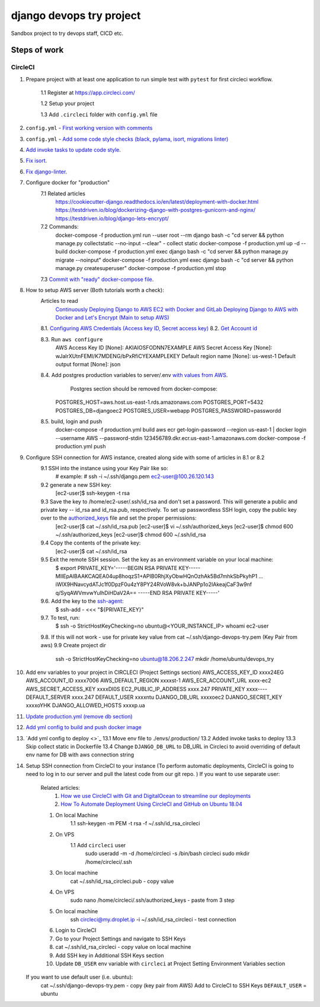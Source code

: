 =========================
django devops try project
=========================

Sandbox project to try devops staff, CI\CD etc.

Steps of work
=============

CircleCI
--------


1. Prepare project with at least one application to run simple test with ``pytest`` for first circleci workflow.

    1.1 Register at https://app.circleci.com/

    1.2 Setup your project

    1.3 Add ``.circleci`` folder with ``config.yml`` file

2. ``config.yml`` - `First working version with comments <https://github.com/LowerDeez/devops-try/blob/7bd2928acd0e23438e7816e846690f00f444e381/.circleci/config.yml>`_
3. ``config.yml`` - `Add some code style checks (black, pylama, isort, migrations linter) <https://github.com/LowerDeez/devops-try/commit/8ed4e02a81c5302bcffb726b7baf0d8bd1d2d5eb>`_
4. `Add invoke tasks to update code style <https://github.com/LowerDeez/devops-try/commit/0c20d8161beb7731d12d2a32217fd5bb2b23d724>`_.
5. `Fix isort <https://github.com/LowerDeez/devops-try/commit/19b440d16fea8bb191c77c5ff89a6092fb2c0cbd>`_.
6. `Fix django-linter <https://github.com/LowerDeez/devops-try/commit/ecd8b3086ee06f150a29558f49c550d634b77ebf>`_.
7. Configure docker for "production"
    7.1 Related articles
        https://cookiecutter-django.readthedocs.io/en/latest/deployment-with-docker.html
        https://testdriven.io/blog/dockerizing-django-with-postgres-gunicorn-and-nginx/
        https://testdriven.io/blog/django-lets-encrypt/
    7.2 Commands:
        docker-compose -f production.yml run --user root --rm django bash -c "cd server && python manage.py collectstatic --no-input --clear" - collect static
        docker-compose -f production.yml up -d --build
        docker-compose -f production.yml exec django bash -c "cd server && python manage.py migrate --noinput"
        docker-compose -f production.yml exec django bash -c "cd server && python manage.py createsuperuser"
        docker-compose -f production.yml stop
    7.3 `Commit with "ready" docker-compose file <https://github.com/LowerDeez/devops-try/commit/f884276f5ad09816de9a2e64020ef0a3c8ece517>`_.

8. How to setup AWS server (Both tutorials worth a check):
    Articles to read
        `Continuously Deploying Django to AWS EC2 with Docker and GitLab <https://testdriven.io/blog/deploying-django-to-ec2-with-docker-and-gitlab/#gitlab-ci-deploy-stage>`_
        `Deploying Django to AWS with Docker and Let's Encrypt (Main to setup AWS) <https://testdriven.io/blog/django-docker-https-aws/#running-the-containers>`_

    8.1. `Configuring AWS Credentials (Access key ID, Secret access key) <https://www.youtube.com/watch?v=qmtDRmplMG4>`_
    8.2. `Get Account id <https://console.aws.amazon.com/billing/home?#/account>`_

    8.3. Run ``aws configure``
        AWS Access Key ID [None]: AKIAIOSFODNN7EXAMPLE
        AWS Secret Access Key [None]: wJalrXUtnFEMI/K7MDENG/bPxRfiCYEXAMPLEKEY
        Default region name [None]: us-west-1
        Default output format [None]: json

    8.4. Add postgres production variables to server/.env `with values from AWS <https://testdriven.io/blog/django-docker-https-aws/#aws-rds>`_.
         Postgres section should be removed from docker-compose:

        POSTGRES_HOST=aws.host.us-east-1.rds.amazonaws.com
        POSTGRES_PORT=5432
        POSTGRES_DB=djangoec2
        POSTGRES_USER=webapp
        POSTGRES_PASSWORD=passwordd


    8.5. build, login and push
        docker-compose -f production.yml build
        aws ecr get-login-password --region us-east-1 | docker login --username AWS --password-stdin 123456789.dkr.ecr.us-east-1.amazonaws.com
        docker-compose -f production.yml push

9. Configure SSH connection for AWS instance, created along side with some of articles in 8.1 or 8.2
    9.1 SSH into the instance using your Key Pair like so:
        # example:
        # ssh -i ~/.ssh/django.pem ec2-user@100.26.120.143
    9.2 generate a new SSH key:
        [ec2-user]$ ssh-keygen -t rsa
    9.3 Save the key to /home/ec2-user/.ssh/id_rsa and don't set a password. This will generate a public and private key -- id_rsa and id_rsa.pub, respectively. To set up passwordless SSH login, copy the public key over to the `authorized_keys <https://security.stackexchange.com/questions/20706/what-is-the-difference-between-authorized-keys-and-known-hosts-file-for-ssh>`_ file and set the proper permissions:
        [ec2-user]$ cat ~/.ssh/id_rsa.pub
        [ec2-user]$ vi ~/.ssh/authorized_keys
        [ec2-user]$ chmod 600 ~/.ssh/authorized_keys
        [ec2-user]$ chmod 600 ~/.ssh/id_rsa
    9.4 Copy the contents of the private key:
        [ec2-user]$ cat ~/.ssh/id_rsa
    9.5 Exit the remote SSH session. Set the key as an environment variable on your local machine:
        $ export PRIVATE_KEY='-----BEGIN RSA PRIVATE KEY-----
        MIIEpAIBAAKCAQEA04up8hoqzS1+APIB0RhjXyObwHQnOzhAk5Bd7mhkSbPkyhP1
        ...
        iWlX9HNavcydATJc1f0DpzF0u4zY8PY24RVoW8vk+bJANPp1o2IAkeajCaF3w9nf
        q/SyqAWVmvwYuIhDiHDaV2A==
        -----END RSA PRIVATE KEY-----'
    9.6. Add the key to the `ssh-agent <https://www.ssh.com/ssh/agent>`_:
        $ ssh-add - <<< "${PRIVATE_KEY}"
    9.7. To test, run:
        $ ssh -o StrictHostKeyChecking=no ubuntu@<YOUR_INSTANCE_IP> whoami
        ec2-user
    9.8. If this will not work - use for private key value from cat ~/.ssh/django-devops-try.pem (Key Pair from aws)
    9.9 Create project dir
        ssh -o StrictHostKeyChecking=no ubuntu@18.206.2.247 mkdir /home/ubuntu/devops_try

10. Add env variables to your project in CIRCLECI (Project Settings section)
    AWS_ACCESS_KEY_ID	xxxx24EG
    AWS_ACCOUNT_ID	xxxx7006
    AWS_DEFAULT_REGION	xxxxst-1
    AWS_ECR_ACCOUNT_URL	xxxx-ec2
    AWS_SECRET_ACCESS_KEY	xxxxDI0S
    EC2_PUBLIC_IP_ADDRESS	xxxx.247
    PRIVATE_KEY	xxxx----
    DEFAULT_SERVER	xxxx.247
    DEFAULT_USER	xxxxntu
    DJANGO_DB_URL	xxxxoec2
    DJANGO_SECRET_KEY	xxxxoYHK
    DJANGO_ALLOWED_HOSTS	xxxxp.ua
11. `Update production.yml (remove db section) <https://github.com/LowerDeez/devops-try/commit/87604de7b4f3462cd731f4a6fbe24d42e4886358>`_
12. `Add yml config to build and push docker image <https://github.com/LowerDeez/devops-try/commit/0abac48f23d6dcd17c870456e35699f0acf37651>`_
13. `Add yml config to deploy <>`_
    13.1 Move env file to ./envs/.production/
    13.2 Added invoke tasks to deploy
    13.3 Skip collect static in Dockerfile
    13.4 Change ``DJANGO_DB_URL`` to DB_URL in Circleci to avoid overriding of default env name for DB with aws connection string
14. Setup SSH connection from CircleCI to your instance (To perform automatic deployments, CircleCI is going to need to log in to our server and pull the latest code from our git repo. )
    If you want to use separate user:
        Related articles:
            1. `How we use CircleCI with Git and DigitalOcean to streamline our deployments <https://medium.com/@tomnashflex/how-we-use-circleci-with-git-and-digitalocean-to-streamline-our-deployments-49a6a02b6dd6>`_
            2. `How To Automate Deployment Using CircleCI and GitHub on Ubuntu 18.04 <https://www.digitalocean.com/community/tutorials/how-to-automate-deployment-using-circleci-and-github-on-ubuntu-18-04>`_
        1. On local Machine
            1.1 ssh-keygen -m PEM -t rsa -f ~/.ssh/id_rsa_circleci
        2. On VPS
            1.1 Add ``circleci`` user
                sudo useradd -m -d /home/circleci -s /bin/bash circleci
                sudo mkdir /home/circleci/.ssh
        3. On local machine
            cat ~/.ssh/id_rsa_circleci.pub - copy value
        4. On VPS
            sudo nano /home/circleci/.ssh/authorized_keys - paste from 3 step
        5. On local machine
            ssh circleci@my.droplet.ip -i ~/.ssh/id_rsa_circleci - test connection
        6. Login to CircleCI
        7. Go to your Project Settings and navigate to SSH Keys
        8. cat ~/.ssh/id_rsa_circleci - copy value on local machine
        9. Add SSH key in Additional SSH Keys section
        10. Update ``DB_USER`` env variable with ``circleci`` at Project Setting Environment Variables section
    If you want to use default user (i.e. ubuntu):
        cat ~/.ssh/django-devops-try.pem - copy (key pair from AWS)
        Add to CircleCI to SSH Keys
        ``DEFAULT_USER`` = ubuntu